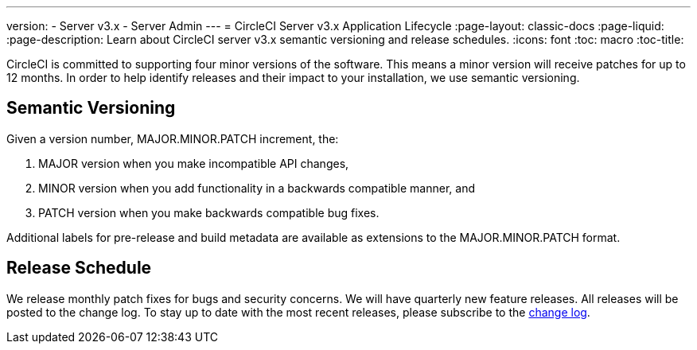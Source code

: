 ---
version:
- Server v3.x
- Server Admin
---
= CircleCI Server v3.x Application Lifecycle
:page-layout: classic-docs
:page-liquid:
:page-description: Learn about CircleCI server v3.x semantic versioning and release schedules.
:icons: font
:toc: macro
:toc-title:

CircleCI is committed to supporting four minor versions of the software. This means a minor version will receive patches
for up to 12 months. In order to help identify releases and their impact to your installation, we use semantic versioning.

## Semantic Versioning
Given a version number, MAJOR.MINOR.PATCH increment, the:

. MAJOR version when you make incompatible API changes,
. MINOR version when you add functionality in a backwards compatible manner, and
. PATCH version when you make backwards compatible bug fixes.

Additional labels for pre-release and build metadata are available as extensions to the MAJOR.MINOR.PATCH format.

## Release Schedule
We release monthly patch fixes for bugs and security concerns. We will have quarterly new feature releases. All releases
will be posted to the change log. To stay up to date with the most recent releases, please subscribe to the
https://circleci.com/server/changelog/[change log].

